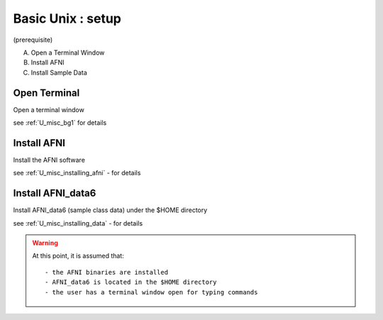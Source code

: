 
.. _U_basic_0:

********************
Basic Unix : setup
********************
(prerequisite)

A. Open a Terminal Window
B. Install AFNI
C. Install Sample Data


.. _U_basic_0_open_terminal:

Open Terminal
=============
Open a terminal window

see :ref:`U_misc_bg1` for details

.. _U_basic_0_installing_afni:

Install AFNI
============
Install the AFNI software

see :ref:`U_misc_installing_afni` - for details

.. _U_basic_0_installing_data:

Install AFNI_data6
==================
Install AFNI_data6 (sample class data) under the $HOME directory

see :ref:`U_misc_installing_data` - for details


.. warning:: At this point, it is assumed that::

   - the AFNI binaries are installed
   - AFNI_data6 is located in the $HOME directory
   - the user has a terminal window open for typing commands


